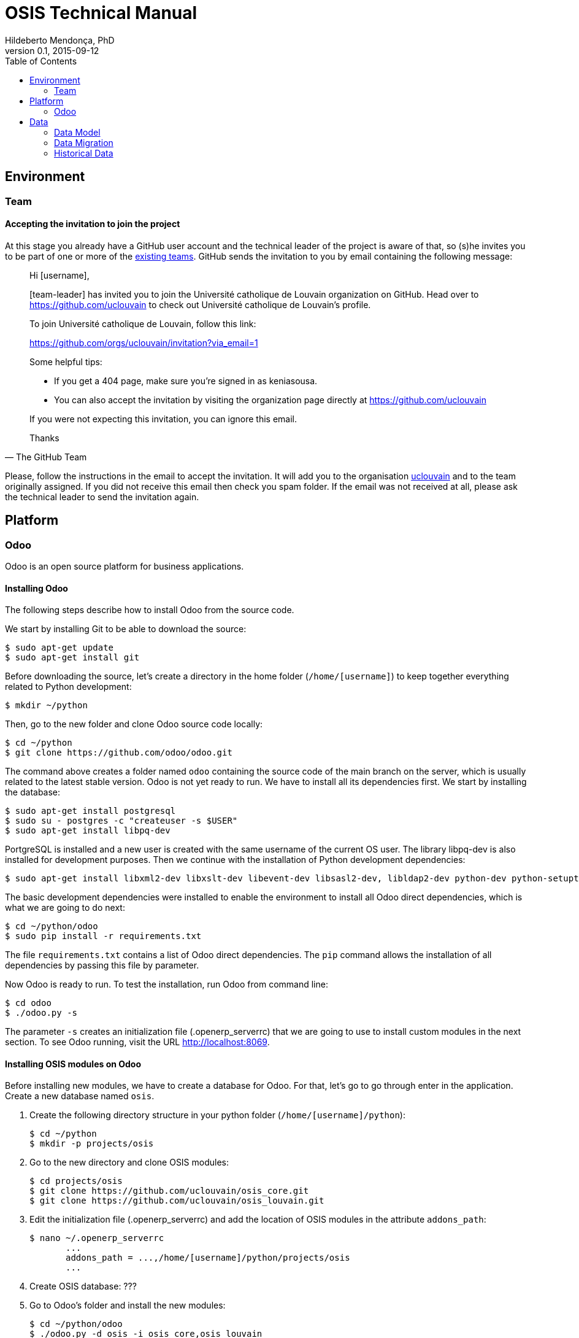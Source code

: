 = OSIS Technical Manual
Hildeberto Mendonça, PhD
v0.1, 2015-09-12
:toc: right

== Environment

=== Team

==== Accepting the invitation to join the project

At this stage you already have a GitHub user account and the technical leader of the project is aware of that, so (s)he invites you to be part of one or more of the https://github.com/orgs/uclouvain/teams[existing teams]. GitHub sends the invitation to you by email containing the following message:

[quote, The GitHub Team]
____
Hi [username],

[team-leader] has invited you to join the Université catholique de Louvain organization on GitHub. Head over to https://github.com/uclouvain to check out Université catholique de Louvain's profile.

To join Université catholique de Louvain, follow this link:

https://github.com/orgs/uclouvain/invitation?via_email=1

Some helpful tips:

- If you get a 404 page, make sure you’re signed in as keniasousa.
- You can also accept the invitation by visiting the organization page directly at https://github.com/uclouvain

If you were not expecting this invitation, you can ignore this email.

Thanks
____

Please, follow the instructions in the email to accept the invitation. It will add you to the organisation https://github.com/uclouvain[uclouvain] and to the team originally assigned. If you did not receive this email then check you spam folder. If the email was not received at all, please ask the technical leader to send the invitation again.

== Platform

=== Odoo

Odoo is an open source platform for business applications.

==== Installing Odoo

The following steps describe how to install Odoo from the source code.

We start by installing Git to be able to download the source:

    $ sudo apt-get update
    $ sudo apt-get install git

Before downloading the source, let's create a directory in the home folder (`/home/[username]`) to keep together everything related to Python development:

    $ mkdir ~/python

Then, go to the new folder and clone Odoo source code locally:

    $ cd ~/python
    $ git clone https://github.com/odoo/odoo.git

The command above creates a folder named `odoo` containing the source code of the main branch on the server, which is usually related to the latest stable version. Odoo is not yet ready to run. We have to install all its dependencies first. We start by installing the database:

    $ sudo apt-get install postgresql
    $ sudo su - postgres -c "createuser -s $USER"
    $ sudo apt-get install libpq-dev

PortgreSQL is installed and a new user is created with the same username of the current OS user. The library libpq-dev is also installed for development purposes. Then we continue with the installation of Python development dependencies:

    $ sudo apt-get install libxml2-dev libxslt-dev libevent-dev libsasl2-dev, libldap2-dev python-dev python-setuptools python-pip

The basic development dependencies were installed to enable the environment to install all Odoo direct dependencies, which is what we are going to do next:

    $ cd ~/python/odoo
    $ sudo pip install -r requirements.txt

The file `requirements.txt` contains a list of Odoo direct dependencies. The `pip` command allows the installation of all dependencies by passing this file by parameter.

Now Odoo is ready to run. To test the installation, run Odoo from command line:

    $ cd odoo
    $ ./odoo.py -s

The parameter `-s` creates an initialization file (.openerp_serverrc) that we are going to use to install custom modules in the next section. To see Odoo running, visit the URL http://localhost:8069.

==== Installing OSIS modules on Odoo

Before installing new modules, we have to create a database for Odoo. For that, let's go to go through enter in the application. Create a new database named `osis`.

. Create the following directory structure in your python folder (`/home/[username]/python`):

    $ cd ~/python
    $ mkdir -p projects/osis

. Go to the new directory and clone OSIS modules:

    $ cd projects/osis
    $ git clone https://github.com/uclouvain/osis_core.git
    $ git clone https://github.com/uclouvain/osis_louvain.git

. Edit the initialization file (.openerp_serverrc) and add the location of OSIS modules in the attribute `addons_path`:

    $ nano ~/.openerp_serverrc
           ...
           addons_path = ...,/home/[username]/python/projects/osis
           ...

. Create OSIS database: ???

. Go to Odoo's folder and install the new modules:

    $ cd ~/python/odoo
    $ ./odoo.py -d osis -i osis_core,osis_louvain

== Data

=== Data Model

==== EPC

===== Databases

There are 5 EPC databases, one for each EPC instance - *dev*, *test*, *qa*, *demo* and *production*. Within each database, EPC has access to 8 schemes - *epc*, *aid*, *fgs*, *mnd*, *pres*, *std*, *str* and *doctorats*. The schema epc depends on fgs, mnd, pres, std and str. The schema aid depends on epc. The schema doctorats is isolated. These schemes are in the scope of the database migration.

===== Files

For performance reasons, files generated by EPC are stored in a network storage space. Only references for those files are kept in the database. It significantly improved performance and maintenance in comparison to storing files directly in the database, as it was done before. Documents have an expiration date which varies from 0, for temporary files, to 3 years for more relevant documents. Since no document is older than three years, historical data are not an issue.

.EPC tables
|===
|Table |Type |Description |N. Columns

|a
|z
|e
|e

|===

==== OSIS

.OSIS entities
|===
|Entity |Type |Description |N. Columns

|a
|z
|e
|e

|===

=== Data Migration

Once the decision to migrate the applications to Odoo was made, a detailed technical analysis takes place to identify the implications of this migration in order to help decision makers to define priorities and conceive a realistic planning. The current assumption is that the data is probably the only resource that will be preserved in the process of rewriting all applications on Odoo's framework. Therefore, this document focus on the data migration only.

Odoo completely abstracts the database from programmers. The database model is created using a object-relational model where classes are used to represent database tables. Objects from those classes represent data from their respective tables. The difference from the current architecture is that programmers are fully responsible for creating the physical model while Odoo takes full responsibility over this model. Therefore, there is a very low probability that the current data model is anyhow compatible with data models managed by Odoo.

A clear evidence of that is the approach adopted by Odoo to define primary keys. While it always define a unique, numeric, auto-incremented identifier, the current physical model uses all sorts of approaches such as: single numeric column, single character column, multiple numeric columns, multiple heterogeneous columns and others. Therefore, preserving the referential integrity of the data is probably the most challenging issue to be addressed in this analysis.
This document aims to support the decision making of the project manager by gathering technical information about the data, analyzing the implications and proposing solutions for the identified issues.

.EPC tables to OSIS entities
|===
|Table |Migrated |Entity

|a
|z
|e

|===


==== Strategies

The main issue identified in the previous section is how to preserve referential integrity when the data is spread in different database servers. We will probably never find a 100% reliable solution given the complexity of distributed systems, but we can considerably reduce the risk of data inconsistencies by carefully evaluating all possible alternatives and picking the one with the best cost-benefit. This is indeed an effort that cannot be postponed neither avoided. We have figured 5 migration strategies, as described hereafter.

===== Synchronize data using a synchronization tool

A off-the-shelf product is used to synchronize data between Oracle and PostgreSQL bidirectionally. This solution considers that the data model is identical or very similar in both databases. This strategy is very unlikely because EPC's data model do not follow standard rules, while Odoo follows strict rules enforced by its persistence mechanism. These discrepancies may force the implementation of very specific migration logic, which is not usually covered by migration tools.

image::images/ots-sync-tool.png[]

===== Write a program to migrate data from Oracle to PostgreSQL

It seems to be inevitable the development of a custom migration tool to address this particular data migration scenario. Therefore, all the following strategies consider some level of additional development. This one, in particular, considers the development of a tool that is scheduled to run periodically, calculating the delta between both databases and updating the most out dated one.

image::images/st-sync-tool.png[]

The data model can be different because the tool encapsulates all data transformations between the models. The data model can evolve and solve current issues.

It might be more complex and more time consuming and, since it does not use the business layer to process the data, it can become inconsistent over time if the tool does not follow carefully all changes in the business layer (i.e. boundaries of transactional business operations on multiple tables can guarantee consistency while unbounded transactions made by a synchronization tool may fail, causing inconsistency).

===== Change both applications to access each other's web services

This strategy address the disadvantages of the previous one by forcing the use of the business layer during the data migration. It is possible because all updates are done through web services that processes the data in the business layer before persisting then in the database.

image::images/wsc-sync-tool.png[]

The disadvantage is that it makes EPC and Odoo highly coupled because it forces both applications to be aware of each other. As a consequence, a locoincide comt of code would have to be removed from Odoo after the complete phase out of EPC. This is a hard task because we it is not easy to distinguish which code is concrete and which one is volatile.

===== Change one of the applications to access other's web services

We could reduce high coupling by concentrating all changes for data migration on the EPC side. This way, the migration code would be discarded with EPC, leaving Odoo free of volatile code. EPC would call Odoo's web services to update its own data for every table owned by Odoo. These  data would be available read-only on EPC.

image::images/wsc-st-sync-tool.png[]

Unfortunately, an additional tool would be necessary to keep Odoo up to date with data from those tables that are still owned by EPC.

===== Post on a queue every time an update in the database occurs

This is probability the strongest strategy because it addresses all previous drawbacks. Every update on tables not yet owned by Odoo would cause a post of a message in a queue. Messages in this queue would be read by a tool, which would call Odoo web services to pass through the business layer before updating the database.

It is feasible because the business layer in EPC is implemented using EJBs and an interceptor can be attached to a EJB to have access to the data passed as arguments and returned to the caller. An interceptor would be responsible for posting on the queue.  This way, every update done by EPC is immediately available on Odoo's data model on demand.

image::images/queue-sync-tool.png[]

To identify potential drawbacks, it would be necessary to implement a proof-of-concept in order to address unforeseen issues before starting the migration to Odoo.

=== Historical Data

The current database stores data since 1984, which matches with the beginning of information systems adoption. These data are preserved, but most of them are not useful anymore for current operational processes. They actually contribute to slow down the application by constantly increasing the size of the indexes.

Historical data cannot be simply ignored in a completely new application because the nature of EPC's data is historical by default. For example, data related to students should be available from the oldest active student until the newest one, making the studies history always available for regular reporting and updates. The period in which historical data are useful might be large, but more than 30 years of historical data certainly exceeds any reasonable limit.

The challenge is to differentiate useful historical data from archivable ones. We start by classifying EPC data in four categories:

1. *Master data*:  related to the core business but treated individually, outside of a process context. For example: offers, activities, courses, etc.

2. *Business process data*: related to business processes, such as deliberation, registrations, activities approval, encodage des notes, etc.

3. *Reference data*: not directly related to the business, but related to the education domain, complementing master data. For example: countries, languages, postal codes, etc.

4. *Auditing data*: every time a record changes a version of it is preserved in an auditing table for possible data recovery.

The data within those categories can be:

1. *Operational*: data frequently updated and retrieved from the database for on-line use or reporting. All categories above contains operational data.

2. *Archivable*: data that are not used anymore in the current business context, unless for some historical reports. Business process and auditing data are strong candidates for archiving. Master and reference data are usually required for a longer period of time and should be analyzed case by case.

